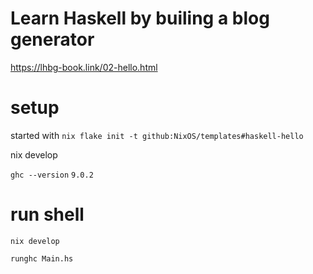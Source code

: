 
* Learn Haskell by builing a blog generator

https://lhbg-book.link/02-hello.html

* setup

started with ~nix flake init -t github:NixOS/templates#haskell-hello~

nix develop

~ghc --version~ ~9.0.2~

* run shell

~nix develop~

~runghc Main.hs~
